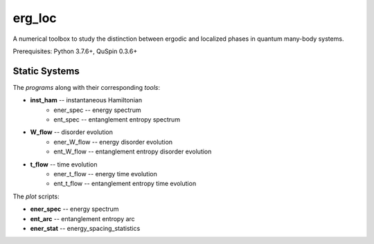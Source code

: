 erg_loc
=======

A numerical toolbox to study the distinction between ergodic and localized phases in quantum many-body systems.

Prerequisites: Python 3.7.6+, QuSpin 0.3.6+

Static Systems
--------------

The `programs` along with their corresponding `tools`:

* **inst_ham** -- instantaneous Hamiltonian
	* ener_spec -- energy spectrum
	* ent_spec -- entanglement entropy spectrum
* **W_flow** -- disorder evolution
	* ener_W_flow -- energy disorder evolution
	* ent_W_flow -- entanglement entropy disorder evolution
* **t_flow** -- time evolution
	* ener_t_flow -- energy time evolution
	* ent_t_flow -- entanglement entropy time evolution

The `plot` scripts:

* **ener_spec** -- energy spectrum
* **ent_arc** -- entanglement entropy arc
* **ener_stat** -- energy_spacing_statistics